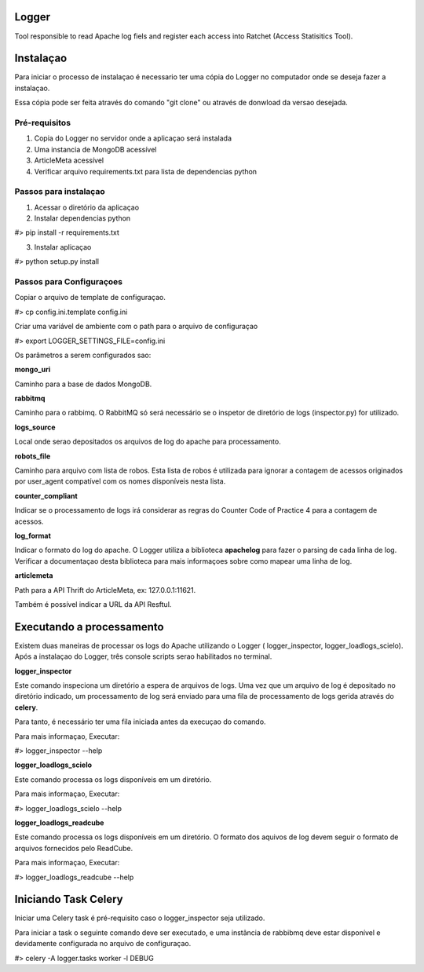 Logger
======

Tool responsible to read Apache log fiels and register each access into Ratchet
(Access Statisitics Tool).

.. image:: https://travis-ci.org/scieloorg/Logger.svg?branch=master
    :target: https://travis-ci.org/scieloorg/Logger


Instalaçao
==========

Para iniciar o processo de instalaçao é necessario ter uma cópia do Logger no
computador onde se deseja fazer a instalaçao.

Essa cópia pode ser feita através do comando "git clone" ou através de donwload
da versao desejada.


Pré-requisitos
--------------

1. Copia do Logger no servidor onde a aplicaçao será instalada
2. Uma instancia de MongoDB acessível
3. ArticleMeta acessível
4. Verificar arquivo requirements.txt para lista de dependencias python

Passos para instalaçao
----------------------

1. Acessar o diretório da aplicaçao
2. Instalar dependencias python

#> pip install -r requirements.txt

3. Instalar aplicaçao

#> python setup.py install

Passos para Configuraçoes
-------------------------

Copiar o arquivo de template de configuraçao.

#> cp config.ini.template config.ini

Criar uma variável de ambiente com o path para o arquivo de configuraçao

#> export LOGGER_SETTINGS_FILE=config.ini

Os parâmetros a serem configurados sao:

**mongo_uri**

Caminho para a base de dados MongoDB.

**rabbitmq**

Caminho para o rabbimq. O RabbitMQ só será necessário se o inspetor de diretório
de logs (inspector.py) for utilizado.

**logs_source**

Local onde serao depositados os arquivos de log do apache para processamento.

**robots_file**

Caminho para arquivo com lista de robos. Esta lista de robos é utilizada para
ignorar a contagem de acessos originados por user_agent compatível com os nomes
disponíveis nesta lista.

**counter_compliant**

Indicar se o processamento de logs irá considerar as regras do Counter Code
of Practice 4 para a contagem de acessos.

**log_format**

Indicar o formato do log do apache. O Logger utiliza a biblioteca **apachelog**
para fazer o parsing de cada linha de log. Verificar a documentaçao desta 
biblioteca para mais informaçoes sobre como mapear uma linha de log.

**articlemeta**

Path para a API Thrift do ArticleMeta, ex: 127.0.0.1:11621.

Também é possível indicar a URL da API Resftul.

Executando a processamento
==========================

Existem duas maneiras de processar os logs do Apache utilizando o Logger (
logger_inspector, logger_loadlogs_scielo). Após a instalaçao do Logger, três
console scripts serao habilitados no terminal.

**logger_inspector**

Este comando inspeciona um diretório a espera de arquivos de logs. Uma vez que
um arquivo de log é depositado no diretório indicado, um processamento de log
será enviado para uma fila de processamento de logs gerida através do **celery**.

Para tanto, é necessário ter uma fila iniciada antes da execuçao do comando.

Para mais informaçao, Executar:

#> logger_inspector --help 

**logger_loadlogs_scielo**

Este comando processa os logs disponíveis em um diretório. 

Para mais informaçao, Executar:

#> logger_loadlogs_scielo --help 


**logger_loadlogs_readcube**

Este comando processa os logs disponíveis em um diretório. O formato dos aquivos
de log devem seguir o formato de arquivos fornecidos pelo ReadCube. 

Para mais informaçao, Executar:

#> logger_loadlogs_readcube --help 


Iniciando Task Celery
=====================

Iniciar uma Celery task é pré-requisito caso o logger_inspector seja utilizado.

Para iniciar a task o seguinte comando deve ser executado, e uma instância de 
rabbibmq deve estar disponível e devidamente configurada no arquivo de configuraçao.

#> celery -A logger.tasks worker -l DEBUG
